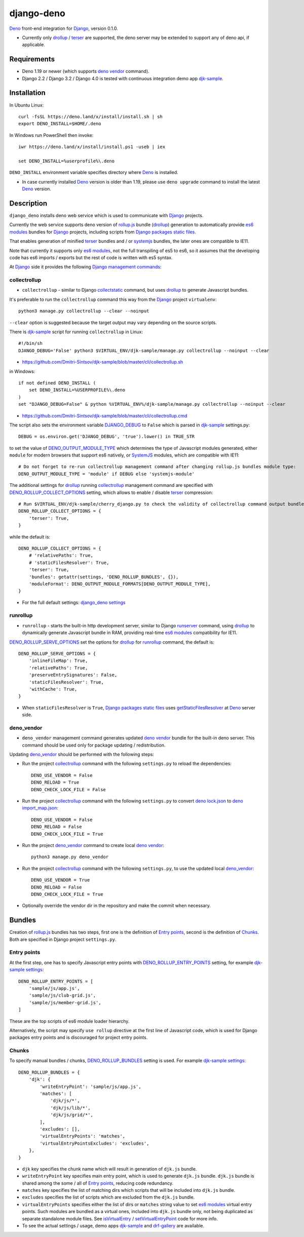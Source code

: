 ===========
django-deno
===========

.. _collectstatic: https://docs.djangoproject.com/en/dev/ref/contrib/staticfiles/#django-admin-collectstatic
.. _Deno: https://deno.land
.. _deno lock.json: https://deno.land/manual/linking_to_external_code/integrity_checking
.. _deno import_map.json: https://deno.land/manual/linking_to_external_code/import_maps
.. _DENO_OUTPUT_MODULE_TYPE: https://github.com/Dmitri-Sintsov/django-deno/search?l=Python&q=DENO_OUTPUT_MODULE_TYPE&type=code
.. _DENO_ROLLUP_BUNDLES: https://github.com/Dmitri-Sintsov/django-deno/search?q=DENO_ROLLUP_BUNDLES&type=code
.. _DENO_ROLLUP_ENTRY_POINTS: https://github.com/Dmitri-Sintsov/django-deno/search?q=DENO_ROLLUP_ENTRY_POINTS&type=code
.. _DENO_ROLLUP_COLLECT_OPTIONS: https://github.com/Dmitri-Sintsov/django-deno/search?q=DENO_ROLLUP_COLLECT_OPTIONS&type=code
.. _DENO_ROLLUP_SERVE_OPTIONS: https://github.com/Dmitri-Sintsov/django-deno/search?q=DENO_ROLLUP_SERVE_OPTIONS&type=code
.. _deno vendor: https://deno.land/manual/tools/vendor
.. _Django: https://www.djangoproject.com
.. _DJANGO_DEBUG: https://github.com/Dmitri-Sintsov/djk-sample/search?q=DJANGO_DEBUG&type=code
.. _django_deno settings: https://github.com/Dmitri-Sintsov/django-deno/blob/main/django_deno/conf/settings.py
.. _Django management commands: https://docs.djangoproject.com/en/dev/ref/django-admin/
.. _Django packages static files: https://docs.djangoproject.com/en/dev/howto/static-files/
.. _djk-sample: https://github.com/Dmitri-Sintsov/djk-sample
.. _djk-sample settings: https://github.com/Dmitri-Sintsov/djk-sample/blob/master/djk_sample/settings.py
.. _drf-gallery: https://github.com/Dmitri-Sintsov/drf-gallery
.. _drollup: https://deno.land/x/drollup
.. _es6 modules: https://developer.mozilla.org/en-US/docs/Web/JavaScript/Guide/Modules
.. _getStaticFilesResolver: https://github.com/Dmitri-Sintsov/django-deno/search?l=TypeScript&q=getStaticFilesResolver&type=code
.. _isVirtualEntry: https://github.com/Dmitri-Sintsov/django-deno/search?l=TypeScript&q=isVirtualEntry&type=code
.. _setVirtualEntryPoint: https://github.com/Dmitri-Sintsov/django-deno/search?l=TypeScript&q=setVirtualEntryPoint&type=code
.. _rollup.js: https://rollupjs.org/
.. _runserver: https://docs.djangoproject.com/en/dev/ref/django-admin/#runserver
.. _SystemJS: https://github.com/systemjs/systemjs
.. _terser: https://terser.org

`Deno`_ front-end integration for `Django`_, version 0.1.0.

* Currently only `drollup`_ / `terser`_ are supported, the deno server may be extended to support any of deno api, if
  applicable.

Requirements
------------

* Deno 1.19 or newer (which supports `deno vendor`_ command).
* Django 2.2 / Django 3.2 / Django 4.0 is tested with continuous integration demo app `djk-sample`_.

Installation
------------

In Ubuntu Linux::

    curl -fsSL https://deno.land/x/install/install.sh | sh
    export DENO_INSTALL=$HOME/.deno

In Windows run PowerShell then invoke::

    iwr https://deno.land/x/install/install.ps1 -useb | iex

    set DENO_INSTALL=%userprofile%\.deno

``DENO_INSTALL`` environment variable specifies directory where `Deno`_ is installed.

* In case currently installed `Deno`_ version is older than 1.19, please use ``deno upgrade`` command to install the
  latest `Deno`_ version.

Description
-----------

``django_deno`` installs deno web service which is used to communicate with `Django`_ projects.

Currently the web service supports deno version of `rollup.js`_ bundle (`drollup`_) generation to automatically provide
`es6 modules`_ bundles for `Django`_ projects, including scripts from `Django packages static files`_.

That enables generation of minified `terser`_ bundles and / or `systemjs`_ bundles, the later ones are compatible to
IE11.

Note that currently it supports only `es6 modules`_, not the full transpiling of es5 to es6, so it assumes that
the developing code has es6 imports / exports but the rest of code is written with es5 syntax.

At `Django`_ side it provides the following `Django management commands`_:

collectrollup
~~~~~~~~~~~~~

* ``collectrollup`` - similar to Django `collectstatic`_ command, but uses `drollup`_ to generate Javascript bundles.

It's preferable to run the ``collectrollup`` command this way from the `Django`_ project ``virtualenv``::

    python3 manage.py collectrollup --clear --noinput

``--clear`` option is suggested because the target output may vary depending on the source scripts.

There is `djk-sample`_ script for running ``collectrollup`` in Linux::

    #!/bin/sh
    DJANGO_DEBUG='False' python3 $VIRTUAL_ENV/djk-sample/manage.py collectrollup --noinput --clear

* https://github.com/Dmitri-Sintsov/djk-sample/blob/master/cli/collectrollup.sh

in Windows::

    if not defined DENO_INSTALL (
        set DENO_INSTALL=%USERPROFILE%\.deno
    )
    set "DJANGO_DEBUG=False" & python %VIRTUAL_ENV%/djk-sample/manage.py collectrollup --noinput --clear

* https://github.com/Dmitri-Sintsov/djk-sample/blob/master/cli/collectrollup.cmd

The script also sets the environment variable `DJANGO_DEBUG`_ to ``False`` which is parsed in `djk-sample`_ settings.py::

    DEBUG = os.environ.get('DJANGO_DEBUG', 'true').lower() in TRUE_STR

to set the value of `DENO_OUTPUT_MODULE_TYPE`_ which determines the type of Javascript modules generated, either
``module`` for modern browsers that support es6 natively, or `SystemJS`_ modules, which are compatible with IE11::

    # Do not forget to re-run collectrollup management command after changing rollup.js bundles module type:
    DENO_OUTPUT_MODULE_TYPE = 'module' if DEBUG else 'systemjs-module'

The additional settings for `drollup`_ running `collectrollup`_ management command are specified with
`DENO_ROLLUP_COLLECT_OPTIONS`_ setting, which allows to enable / disable `terser`_ compression::

    # Run $VIRTUAL_ENV/djk-sample/cherry_django.py to check the validity of collectrollup command output bundle.
    DENO_ROLLUP_COLLECT_OPTIONS = {
        'terser': True,
    }

while the default is::

    DENO_ROLLUP_COLLECT_OPTIONS = {
        # 'relativePaths': True,
        # 'staticFilesResolver': True,
        'terser': True,
        'bundles': getattr(settings, 'DENO_ROLLUP_BUNDLES', {}),
        'moduleFormat': DENO_OUTPUT_MODULE_FORMATS[DENO_OUTPUT_MODULE_TYPE],
    }


* For the full default settings: `django_deno settings`_

runrollup
~~~~~~~~~

* ``runrollup`` - starts the built-in http development server, similar to Django `runserver`_ command, using `drollup`_
  to dynamically generate Javascript bundle in RAM, providing real-time `es6 modules`_ compatibility for IE11.

`DENO_ROLLUP_SERVE_OPTIONS`_ set the options for `drollup`_ for `runrollup`_ command, the default is::

    DENO_ROLLUP_SERVE_OPTIONS = {
        'inlineFileMap': True,
        'relativePaths': True,
        'preserveEntrySignatures': False,
        'staticFilesResolver': True,
        'withCache': True,
    }

* When ``staticFilesResolver`` is ``True``, `Django packages static files`_ uses `getStaticFilesResolver`_ at `Deno`_
  server side.

deno_vendor
~~~~~~~~~~~

* ``deno_vendor`` management command generates updated `deno vendor`_ bundle for the built-in deno server. This command
  should be used only for package updating / redistribution.

Updating `deno_vendor`_ should be performed with the following steps:

* Run the project `collectrollup`_ command with the following ``settings.py`` to reload the dependencies::

    DENO_USE_VENDOR = False
    DENO_RELOAD = True
    DENO_CHECK_LOCK_FILE = False

* Run the project `collectrollup`_ command with the following ``settings.py`` to convert `deno lock.json`_ to
  `deno import_map.json`_::

    DENO_USE_VENDOR = False
    DENO_RELOAD = False
    DENO_CHECK_LOCK_FILE = True

* Run the project `deno_vendor`_ command to create local `deno vendor`_::

    python3 manage.py deno_vendor

* Run the project `collectrollup`_ command with the following ``settings.py``, to use the updated local `deno_vendor`_::

    DENO_USE_VENDOR = True
    DENO_RELOAD = False
    DENO_CHECK_LOCK_FILE = True

* Optionally override the vendor dir in the repository and make the commit when necessary.

Bundles
-------
Creation of `rollup.js`_ bundles has two steps, first one is the definition of `Entry points`_, second is the
definition of `Chunks`_. Both are specified in Django project ``settings.py``.

Entry points
~~~~~~~~~~~~
At the first step, one has to specify Javascript entry points with `DENO_ROLLUP_ENTRY_POINTS`_ setting, for example
`djk-sample settings`_::

    DENO_ROLLUP_ENTRY_POINTS = [
        'sample/js/app.js',
        'sample/js/club-grid.js',
        'sample/js/member-grid.js',
    ]

These are the top scripts of es6 module loader hierarchy.

Alternatively, the script may specify ``use rollup`` directive at the first line of Javascript code, which is used for
Django packages entry points and is discouraged for project entry points.

Chunks
~~~~~~

To specify manual bundles / chunks, `DENO_ROLLUP_BUNDLES`_ setting is used. For example `djk-sample settings`_::

    DENO_ROLLUP_BUNDLES = {
        'djk': {
            'writeEntryPoint': 'sample/js/app.js',
            'matches': [
                'djk/js/*',
                'djk/js/lib/*',
                'djk/js/grid/*',
            ],
            'excludes': [],
            'virtualEntryPoints': 'matches',
            'virtualEntryPointsExcludes': 'excludes',
        },
    }

* ``djk`` key specifies the chunk name which will result in generation of ``djk.js`` bundle.
* ``writeEntryPoint`` key specifies main entry point, which is used to generate ``djk.js`` bundle. ``djk.js`` bundle is
  shared among the some / all of `Entry points`_, reducing code redundancy.
* ``matches`` key specifies the list of matching dirs which scripts that will be included into ``djk.js`` bundle.
* ``excludes`` specifies the list of scripts which are excluded from the ``djk.js`` bundle.
* ``virtualEntryPoints`` specifies either the list of dirs or ``matches`` string value to set `es6 modules`_ virtual
  entry points. Such modules are bundled as a virtual ones, included into ``djk.js`` bundle only, not being duplicated
  as separate standalone module files. See `isVirtualEntry`_ / `setVirtualEntryPoint`_ code for more info.

* To see the actual settings / usage, demo apps `djk-sample`_ and `drf-gallery`_ are available.

